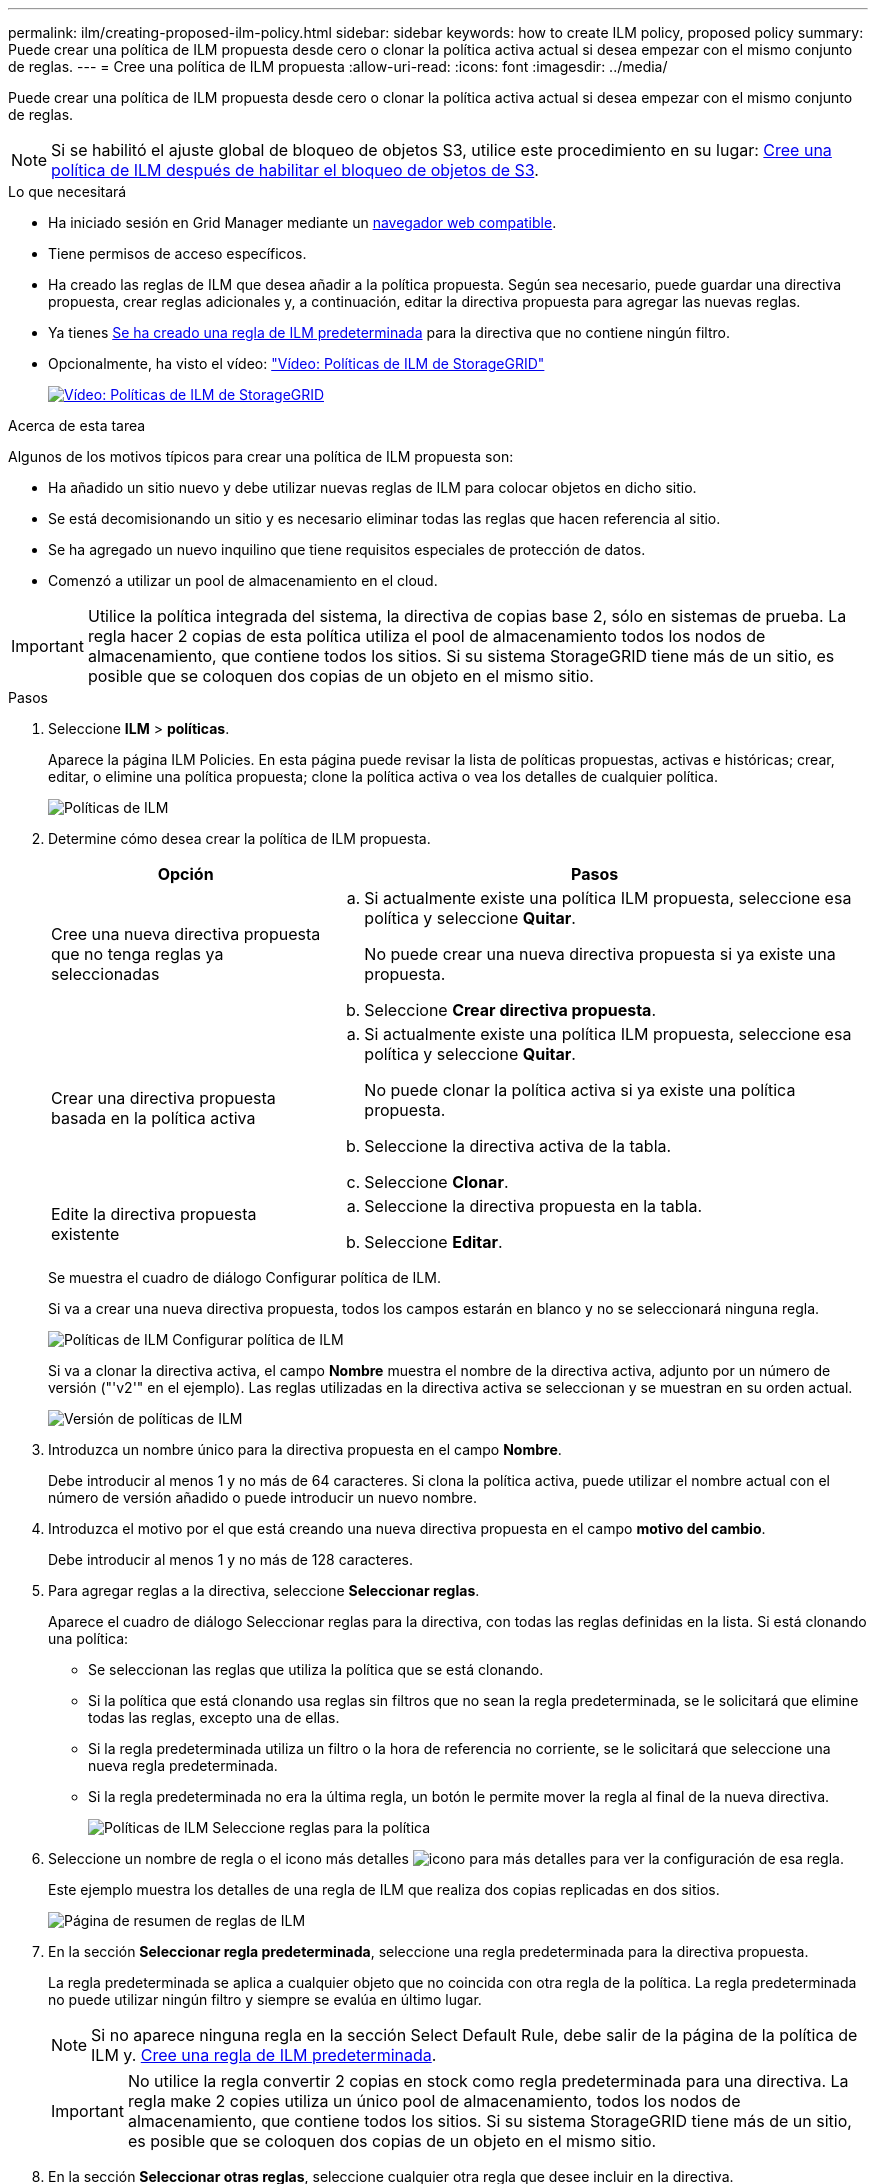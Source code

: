 ---
permalink: ilm/creating-proposed-ilm-policy.html 
sidebar: sidebar 
keywords: how to create ILM policy, proposed policy 
summary: Puede crear una política de ILM propuesta desde cero o clonar la política activa actual si desea empezar con el mismo conjunto de reglas. 
---
= Cree una política de ILM propuesta
:allow-uri-read: 
:icons: font
:imagesdir: ../media/


[role="lead"]
Puede crear una política de ILM propuesta desde cero o clonar la política activa actual si desea empezar con el mismo conjunto de reglas.


NOTE: Si se habilitó el ajuste global de bloqueo de objetos S3, utilice este procedimiento en su lugar: xref:creating-ilm-policy-after-s3-object-lock-is-enabled.adoc[Cree una política de ILM después de habilitar el bloqueo de objetos de S3].

.Lo que necesitará
* Ha iniciado sesión en Grid Manager mediante un xref:../admin/web-browser-requirements.adoc[navegador web compatible].
* Tiene permisos de acceso específicos.
* Ha creado las reglas de ILM que desea añadir a la política propuesta. Según sea necesario, puede guardar una directiva propuesta, crear reglas adicionales y, a continuación, editar la directiva propuesta para agregar las nuevas reglas.
* Ya tienes xref:creating-default-ilm-rule.adoc[Se ha creado una regla de ILM predeterminada] para la directiva que no contiene ningún filtro.
* Opcionalmente, ha visto el vídeo: https://netapp.hosted.panopto.com/Panopto/Pages/Viewer.aspx?id=c929e94e-353a-4375-b112-acc5013c81c7["Vídeo: Políticas de ILM de StorageGRID"^]
+
[link=https://netapp.hosted.panopto.com/Panopto/Pages/Viewer.aspx?id=c929e94e-353a-4375-b112-acc5013c81c7]
image::../media/video-screenshot-ilm-policies.png[Vídeo: Políticas de ILM de StorageGRID]



.Acerca de esta tarea
Algunos de los motivos típicos para crear una política de ILM propuesta son:

* Ha añadido un sitio nuevo y debe utilizar nuevas reglas de ILM para colocar objetos en dicho sitio.
* Se está decomisionando un sitio y es necesario eliminar todas las reglas que hacen referencia al sitio.
* Se ha agregado un nuevo inquilino que tiene requisitos especiales de protección de datos.
* Comenzó a utilizar un pool de almacenamiento en el cloud.



IMPORTANT: Utilice la política integrada del sistema, la directiva de copias base 2, sólo en sistemas de prueba. La regla hacer 2 copias de esta política utiliza el pool de almacenamiento todos los nodos de almacenamiento, que contiene todos los sitios. Si su sistema StorageGRID tiene más de un sitio, es posible que se coloquen dos copias de un objeto en el mismo sitio.

.Pasos
. Seleccione *ILM* > *políticas*.
+
Aparece la página ILM Policies. En esta página puede revisar la lista de políticas propuestas, activas e históricas; crear, editar, o elimine una política propuesta; clone la política activa o vea los detalles de cualquier política.

+
image::../media/ilm_policies_page.gif[Políticas de ILM]

. Determine cómo desea crear la política de ILM propuesta.
+
[cols="1a,2a"]
|===
| Opción | Pasos 


 a| 
Cree una nueva directiva propuesta que no tenga reglas ya seleccionadas
 a| 
.. Si actualmente existe una política ILM propuesta, seleccione esa política y seleccione *Quitar*.
+
No puede crear una nueva directiva propuesta si ya existe una propuesta.

.. Seleccione *Crear directiva propuesta*.




 a| 
Crear una directiva propuesta basada en la política activa
 a| 
.. Si actualmente existe una política ILM propuesta, seleccione esa política y seleccione *Quitar*.
+
No puede clonar la política activa si ya existe una política propuesta.

.. Seleccione la directiva activa de la tabla.
.. Seleccione *Clonar*.




 a| 
Edite la directiva propuesta existente
 a| 
.. Seleccione la directiva propuesta en la tabla.
.. Seleccione *Editar*.


|===
+
Se muestra el cuadro de diálogo Configurar política de ILM.

+
Si va a crear una nueva directiva propuesta, todos los campos estarán en blanco y no se seleccionará ninguna regla.

+
image::../media/ilm_policies_configure_ilm_policy.png[Políticas de ILM Configurar política de ILM]

+
Si va a clonar la directiva activa, el campo *Nombre* muestra el nombre de la directiva activa, adjunto por un número de versión ("'v2'" en el ejemplo). Las reglas utilizadas en la directiva activa se seleccionan y se muestran en su orden actual.

+
image::../media/ilm_policies_version.gif[Versión de políticas de ILM]

. Introduzca un nombre único para la directiva propuesta en el campo *Nombre*.
+
Debe introducir al menos 1 y no más de 64 caracteres. Si clona la política activa, puede utilizar el nombre actual con el número de versión añadido o puede introducir un nuevo nombre.

. Introduzca el motivo por el que está creando una nueva directiva propuesta en el campo *motivo del cambio*.
+
Debe introducir al menos 1 y no más de 128 caracteres.

. Para agregar reglas a la directiva, seleccione *Seleccionar reglas*.
+
Aparece el cuadro de diálogo Seleccionar reglas para la directiva, con todas las reglas definidas en la lista. Si está clonando una política:

+
** Se seleccionan las reglas que utiliza la política que se está clonando.
** Si la política que está clonando usa reglas sin filtros que no sean la regla predeterminada, se le solicitará que elimine todas las reglas, excepto una de ellas.
** Si la regla predeterminada utiliza un filtro o la hora de referencia no corriente, se le solicitará que seleccione una nueva regla predeterminada.
** Si la regla predeterminada no era la última regla, un botón le permite mover la regla al final de la nueva directiva.
+
image::../media/ilm_policies_select_rules_for_policy.png[Políticas de ILM Seleccione reglas para la política]



. Seleccione un nombre de regla o el icono más detalles image:../media/icon_nms_more_details.gif["icono para más detalles"] para ver la configuración de esa regla.
+
Este ejemplo muestra los detalles de una regla de ILM que realiza dos copias replicadas en dos sitios.

+
image::../media/ilm_rule_summary_page.png[Página de resumen de reglas de ILM]

. En la sección *Seleccionar regla predeterminada*, seleccione una regla predeterminada para la directiva propuesta.
+
La regla predeterminada se aplica a cualquier objeto que no coincida con otra regla de la política. La regla predeterminada no puede utilizar ningún filtro y siempre se evalúa en último lugar.

+

NOTE: Si no aparece ninguna regla en la sección Select Default Rule, debe salir de la página de la política de ILM y. xref:creating-default-ilm-rule.adoc[Cree una regla de ILM predeterminada].

+

IMPORTANT: No utilice la regla convertir 2 copias en stock como regla predeterminada para una directiva. La regla make 2 copies utiliza un único pool de almacenamiento, todos los nodos de almacenamiento, que contiene todos los sitios. Si su sistema StorageGRID tiene más de un sitio, es posible que se coloquen dos copias de un objeto en el mismo sitio.

. En la sección *Seleccionar otras reglas*, seleccione cualquier otra regla que desee incluir en la directiva.
+
Las demás reglas se evalúan antes de la regla predeterminada y deben utilizar al menos un filtro (cuenta de inquilino, nombre de bloque, filtro avanzado o tiempo de referencia no corriente).

. Cuando haya terminado de seleccionar reglas, seleccione *aplicar*.
+
Se muestran las reglas seleccionadas. La regla predeterminada está al final, con las demás reglas encima.

+
image::../media/ilm_policies_selected_rules.png[Reglas seleccionadas de ILM]

+
[NOTE]
====
Aparece una advertencia si la regla predeterminada no conserva objetos para siempre. Al activar esta política, debe confirmar que desea que StorageGRID elimine objetos cuando transcurra las instrucciones de colocación de la regla predeterminada (a menos que un ciclo de vida de bloque mantenga los objetos durante más tiempo).

image::../media/ilm_policy_default_rule_not_forever.png[Regla predeterminada de la política de ILM no siempre]

====
. Arrastre y suelte las filas de las reglas no predeterminadas para determinar el orden en el que se evaluarán estas reglas.
+
No se puede mover la regla predeterminada.

+

IMPORTANT: Debe confirmar que las reglas de ILM se encuentran en el orden correcto. Cuando se activa la directiva, las reglas del orden indicado evalúan los objetos nuevos y existentes, empezando por la parte superior.

. Según sea necesario, seleccione el icono de eliminación image:../media/icon_nms_delete_new.gif["icono de eliminar"] Para eliminar cualquier regla que no desee en la directiva o seleccione *Seleccionar reglas* para agregar más reglas.
. Cuando haya terminado, seleccione *Guardar*.
+
La página ILM Policies se actualiza:

+
** La política que ha guardado se muestra como propuesta. Las políticas propuestas no tienen fechas de inicio y finalización.
** Los botones *Simulate* y *Activate* están activados.
+
image::../media/ilm_policy_proposed_policy_saved.png[Se ha guardado la política propuesta de ILM]



. Vaya a. xref:simulating-ilm-policy.adoc[Simule una política de gestión de la vida útil].


.Información relacionada
* xref:what-ilm-policy-is.adoc[Qué es una política de ILM]
* xref:managing-objects-with-s3-object-lock.adoc[Gestione objetos con S3 Object Lock]

